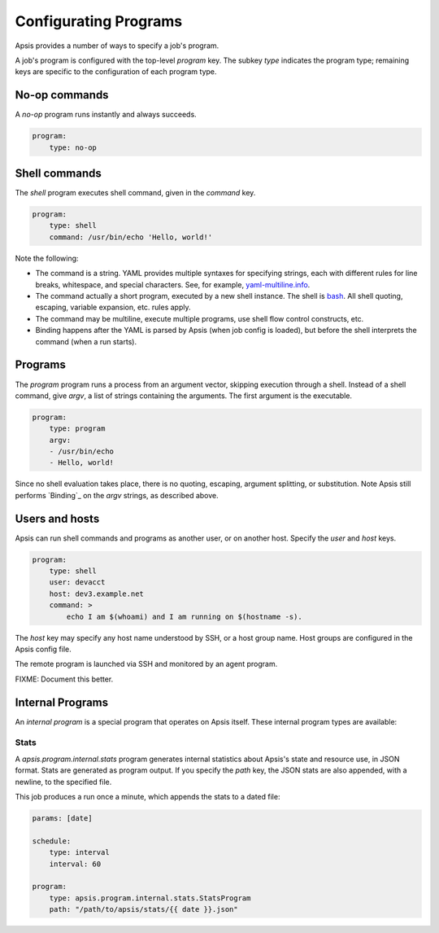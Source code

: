 .. _programs:

Configurating Programs
======================

Apsis provides a number of ways to specify a job's program.  

A job's program is configured with the top-level `program` key.  The subkey
`type` indicates the program type; remaining keys are specific to the
configuration of each program type.


No-op commands
--------------

A `no-op` program runs instantly and always succeeds.

.. code:: yaml

    program:
        type: no-op


Shell commands
--------------

The `shell` program executes shell command, given in the `command` key. 

.. code:: yaml

    program:
        type: shell
        command: /usr/bin/echo 'Hello, world!'

Note the following:

- The command is a string.  YAML provides multiple syntaxes for specifying
  strings, each with different rules for line breaks, whitespace, and special
  characters.  See, for example,
  `yaml-multiline.info <https://yaml-multiline.info/>`_.

- The command actually a short program, executed by a new shell instance.
  The shell is
  `bash <https://www.gnu.org/software/bash/manual/bash.html>`_.  All shell
  quoting, escaping, variable expansion, etc. rules apply.

- The command may be multiline, execute multiple programs, use shell flow
  control constructs, etc.

- Binding happens after the YAML is parsed by Apsis (when job config is loaded),
  but before the shell interprets the command (when a run starts).


Programs
--------

The `program` program runs a process from an argument vector, skipping
execution through a shell.  Instead of a shell command, give `argv`, a list of
strings containing the arguments.  The first argument is the executable.

.. code:: yaml

    program:
        type: program
        argv:
        - /usr/bin/echo
        - Hello, world!

Since no shell evaluation takes place, there is no quoting, escaping, argument
splitting, or substitution.  Note Apsis still performs `Binding`_ on the `argv`
strings, as described above.


Users and hosts
---------------

Apsis can run shell commands and programs as another user, or on another host.
Specify the `user` and `host` keys.

.. code:: yaml

    program:
        type: shell
        user: devacct
        host: dev3.example.net
        command: >
            echo I am $(whoami) and I am running on $(hostname -s). 

The `host` key may specify any host name understood by SSH, or a host group
name.  Host groups are configured in the Apsis config file.

The remote program is launched via SSH and monitored by an agent program.

FIXME: Document this better.


Internal Programs
-----------------

An *internal program* is a special program that operates on Apsis itself.  These
internal program types are available:


Stats
^^^^^

A `apsis.program.internal.stats` program generates internal statistics about
Apsis's state and resource use, in JSON format.  Stats are generated as program
output.  If you specify the `path` key, the JSON stats are also appended, with a
newline, to the specified file.

This job produces a run once a minute, which appends the stats to a dated file:

.. code:: yaml

    params: [date]

    schedule:
        type: interval
        interval: 60

    program:
        type: apsis.program.internal.stats.StatsProgram
        path: "/path/to/apsis/stats/{{ date }}.json"

